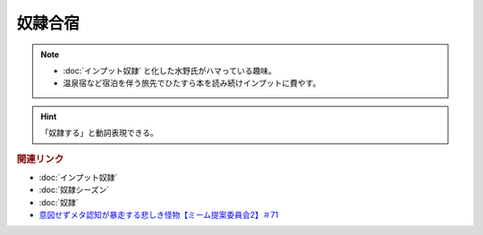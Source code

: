 奴隷合宿
====================
.. note:: 
  * :doc:`インプット奴隷` と化した水野氏がハマっている趣味。
  * 温泉宿など宿泊を伴う旅先でひたすら本を読み続けインプットに費やす。

.. hint:: 
  「奴隷する」と動詞表現できる。


.. rubric:: 関連リンク
* :doc:`インプット奴隷` 
* :doc:`奴隷シーズン` 
* :doc:`奴隷` 
* `意図せずメタ認知が暴走する悲しき怪物【ミーム提案委員会2】＃71`_

.. _意図せずメタ認知が暴走する悲しき怪物【ミーム提案委員会2】＃71: https://www.youtube.com/watch?v=sj7eer2tArs


